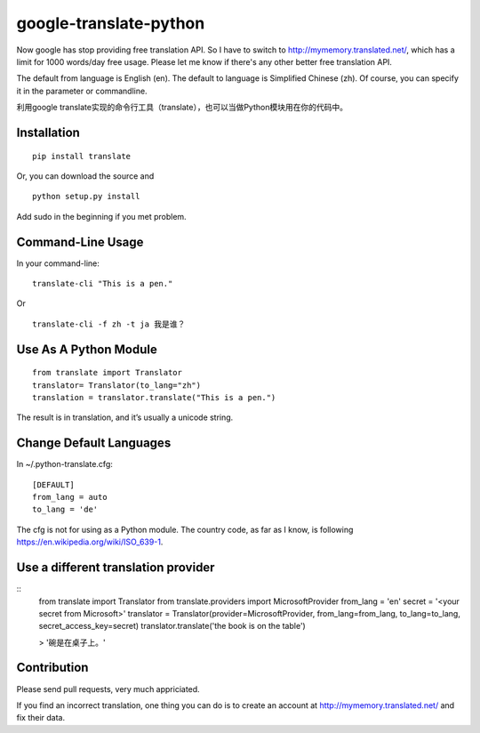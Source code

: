 google-translate-python
=======================

Now google has stop providing free translation API. So I have to switch to
http://mymemory.translated.net/, which has a limit for 1000 words/day free
usage. Please let me know if there's any other better free translation API.

The default from language is English (en).
The default to language is Simplified Chinese (zh). Of course, you can specify it
in the parameter or commandline.

利用google
translate实现的命令行工具（translate），也可以当做Python模块用在你的代码中。

Installation
------------

::

   pip install translate

Or, you can download the source and

::

   python setup.py install

Add sudo in the beginning if you met problem.

Command-Line Usage
------------------

In your command-line:

::

   translate-cli "This is a pen."

Or

::

   translate-cli -f zh -t ja 我是谁？

Use As A Python Module
----------------------

::

   from translate import Translator
   translator= Translator(to_lang="zh")
   translation = translator.translate("This is a pen.")

The result is in translation, and it’s usually a unicode string.

Change Default Languages
----------------------

In ~/.python-translate.cfg:

::

   [DEFAULT]
   from_lang = auto
   to_lang = 'de'

The cfg is not for using as a Python module.
The country code, as far as I know, is following https://en.wikipedia.org/wiki/ISO_639-1.


Use a different translation provider
-----------------------------------

::
    from translate import Translator
    from translate.providers import MicrosoftProvider
    from_lang = 'en'
    secret = '<your secret from Microsoft>'
    translator = Translator(provider=MicrosoftProvider, from_lang=from_lang, to_lang=to_lang, secret_access_key=secret)
    translator.translate('the book is on the table')

    > '碗是在桌子上。'

Contribution
-----------------------

Please send pull requests, very much appriciated.

If you find an incorrect translation, one thing you can do is to create an account at http://mymemory.translated.net/ and fix their data.
